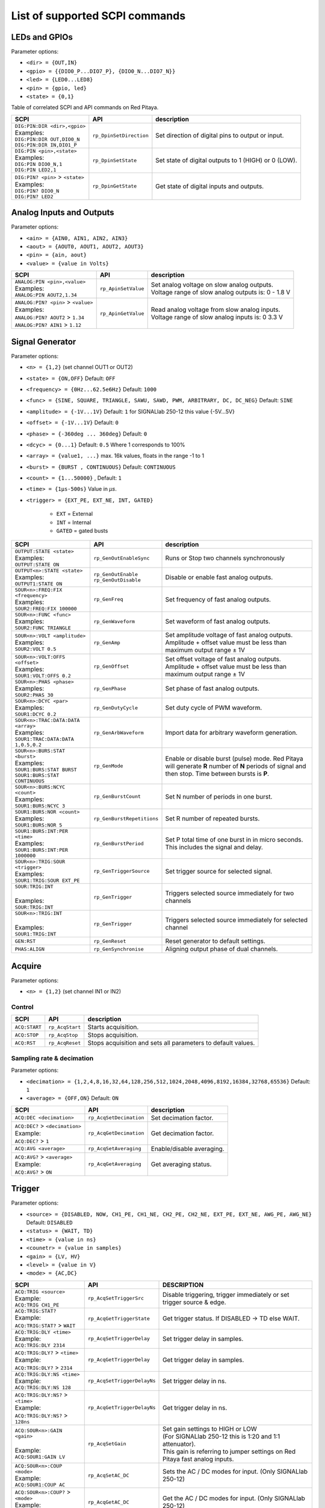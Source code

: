 *******************************
List of supported SCPI commands 
*******************************

.. (link - https://dl.dropboxusercontent.com/s/eiihbzicmucjtlz/SCPI_commands_beta_release.pdf)

==============
LEDs and GPIOs
==============

Parameter options:

* ``<dir> = {OUT,IN}``
* ``<gpio> = {{DIO0_P...DIO7_P}, {DIO0_N...DIO7_N}}``
* ``<led> = {LED0...LED8}``
* ``<pin> = {gpio, led}``
* ``<state> = {0,1}``

Table of correlated SCPI and API commands on Red Pitaya.

.. tabularcolumns:: |p{28mm}|p{28mm}|p{28mm}|

+------------------------------------+-------------------------+------------------------------------------------------+
| SCPI                               | API                     | description                                          |
+====================================+=========================+======================================================+
| | ``DIG:PIN:DIR <dir>,<gpio>``     | ``rp_DpinSetDirection`` | Set direction of digital pins to output or input.    |
| | Examples:                        |                         |                                                      |                       
| | ``DIG:PIN:DIR OUT,DIO0_N``       |                         |                                                      |  
| | ``DIG:PIN:DIR IN,DIO1_P``        |                         |                                                      |                  
+------------------------------------+-------------------------+------------------------------------------------------+
| | ``DIG:PIN <pin>,<state>``        | ``rp_DpinSetState``     | Set state of digital outputs to 1 (HIGH) or 0 (LOW). |
| | Examples:                        |                         |                                                      |
| | ``DIG:PIN DIO0_N,1``             |                         |                                                      |
| | ``DIG:PIN LED2,1``               |                         |                                                      |
+------------------------------------+-------------------------+------------------------------------------------------+
| | ``DIG:PIN? <pin>`` > ``<state>`` | ``rp_DpinGetState``     | Get state of digital inputs and outputs.             |
| | Examples:                        |                         |                                                      |
| | ``DIG:PIN? DIO0_N``              |                         |                                                      |
| | ``DIG:PIN? LED2``                |                         |                                                      |
+------------------------------------+-------------------------+------------------------------------------------------+

=========================
Analog Inputs and Outputs
=========================

Parameter options:

* ``<ain> = {AIN0, AIN1, AIN2, AIN3}``
* ``<aout> = {AOUT0, AOUT1, AOUT2, AOUT3}``
* ``<pin> = {ain, aout}``
* ``<value> = {value in Volts}``
   
.. tabularcolumns:: |p{28mm}|p{28mm}|p{28mm}|p{28mm}|

+---------------------------------------+---------------------+------------------------------------------------------+
| SCPI                                  | API                 | description                                          |
+=======================================+=====================+======================================================+
| | ``ANALOG:PIN <pin>,<value>``        | ``rp_ApinSetValue`` | | Set analog voltage on slow analog outputs.         |
| | Examples:                           |                     | | Voltage range of slow analog outputs is: 0 - 1.8 V |
| | ``ANALOG:PIN AOUT2,1.34``           |                     |                                                      |
+---------------------------------------+---------------------+------------------------------------------------------+
| | ``ANALOG:PIN? <pin>`` > ``<value>`` | ``rp_ApinGetValue`` | | Read analog voltage from slow analog inputs.       |
| | Examples:                           |                     | | Voltage range of slow analog inputs is: 0 3.3 V    |
| | ``ANALOG:PIN? AOUT2`` > ``1.34``    |                     |                                                      |
| | ``ANALOG:PIN? AIN1`` > ``1.12``     |                     |                                                      |
+---------------------------------------+---------------------+------------------------------------------------------+

================
Signal Generator
================

Parameter options:

* ``<n> = {1,2}`` (set channel OUT1 or OUT2)
* ``<state> = {ON,OFF}`` Default: ``OFF``
* ``<frequency> = {0Hz...62.5e6Hz}`` Default: ``1000``
* ``<func> = {SINE, SQUARE, TRIANGLE, SAWU, SAWD, PWM, ARBITRARY, DC, DC_NEG}`` Default: ``SINE``
* ``<amplitude> = {-1V...1V}`` Default: ``1`` for SIGNALlab 250-12 this value {-5V...5V}
* ``<offset> = {-1V...1V}`` Default: ``0``
* ``<phase> = {-360deg ... 360deg}`` Default: ``0``
* ``<dcyc> = {0...1}`` Default: ``0.5`` Where 1 corresponds to 100%
* ``<array> = {value1, ...}`` max. 16k values, floats in the range -1 to 1
* ``<burst> = {BURST , CONTINUOUS}`` Default: ``CONTINUOUS``
* ``<count> = {1...50000}`` , Default: ``1``
* ``<time> = {1µs-500s}`` Value in *µs*.
* ``<trigger> = {EXT_PE, EXT_NE, INT, GATED}``

   - ``EXT`` = External
   - ``INT`` = Internal
   - ``GATED`` = gated busts

.. tabularcolumns:: |p{28mm}|p{28mm}|p{28mm}|

+--------------------------------------+----------------------------+----------------------------------------------------------------------------+
| SCPI                                 | API                        | description                                                                |
+======================================+============================+============================================================================+
| | ``OUTPUT:STATE <state>``           | | ``rp_GenOutEnableSync``  | Runs or Stop two channels synchronously                                    |
| | Examples:                          |                            |                                                                            |
| | ``OUTPUT:STATE ON``                |                            |                                                                            |
+--------------------------------------+----------------------------+----------------------------------------------------------------------------+
| | ``OUTPUT<n>:STATE <state>``        | | ``rp_GenOutEnable``      | | Disable or enable fast analog outputs.                                   |
| | Examples:                          | | ``rp_GenOutDisable``     |                                                                            |
| | ``OUTPUT1:STATE ON``               |                            |                                                                            |
+--------------------------------------+----------------------------+----------------------------------------------------------------------------+
| | ``SOUR<n>:FREQ:FIX <frequency>``   | ``rp_GenFreq``             | Set frequency of fast analog outputs.                                      |
| | Examples:                          |                            |                                                                            |
| | ``SOUR2:FREQ:FIX 100000``          |                            |                                                                            |
+--------------------------------------+----------------------------+----------------------------------------------------------------------------+
| | ``SOUR<n>:FUNC <func>``            | ``rp_GenWaveform``         | Set waveform of fast analog outputs.                                       |
| | Examples:                          |                            |                                                                            |
| | ``SOUR2:FUNC TRIANGLE``            |                            |                                                                            |
+--------------------------------------+----------------------------+----------------------------------------------------------------------------+
| | ``SOUR<n>:VOLT <amplitude>``       | ``rp_GenAmp``              | | Set amplitude voltage of fast analog outputs.                            |
| | Examples:                          |                            | | Amplitude + offset value must be less than maximum output range ± 1V     |
| | ``SOUR2:VOLT 0.5``                 |                            |                                                                            |
+--------------------------------------+----------------------------+----------------------------------------------------------------------------+
| | ``SOUR<n>:VOLT:OFFS <offset>``     | ``rp_GenOffset``           | | Set offset voltage of fast analog outputs.                               |
| | Examples:                          |                            | | Amplitude + offset value must be less than maximum output range ± 1V     |
| | ``SOUR1:VOLT:OFFS 0.2``            |                            |                                                                            |
+--------------------------------------+----------------------------+----------------------------------------------------------------------------+
| | ``SOUR<n>:PHAS <phase>``           | ``rp_GenPhase``            | Set phase of fast analog outputs.                                          |
| | Examples:                          |                            |                                                                            |
| | ``SOUR2:PHAS 30``                  |                            |                                                                            |
+--------------------------------------+----------------------------+----------------------------------------------------------------------------+
| | ``SOUR<n>:DCYC <par>``             | ``rp_GenDutyCycle``        | Set duty cycle of PWM waveform.                                            |
| | Examples:                          |                            |                                                                            |
| | ``SOUR1:DCYC 0.2``                 |                            |                                                                            |
+--------------------------------------+----------------------------+----------------------------------------------------------------------------+
| | ``SOUR<n>:TRAC:DATA:DATA <array>`` | ``rp_GenArbWaveform``      | Import data for arbitrary waveform generation.                             |
| | Examples:                          |                            |                                                                            |
| | ``SOUR1:TRAC:DATA:DATA``           |                            |                                                                            |
| | ``1,0.5,0.2``                      |                            |                                                                            |
+--------------------------------------+----------------------------+----------------------------------------------------------------------------+
| | ``SOUR<n>:BURS:STAT <burst>``      | ``rp_GenMode``             | Enable or disable burst (pulse) mode.                                      |
| | Examples:                          |                            | Red Pitaya will generate **R** number of **N** periods of signal           |
| | ``SOUR1:BURS:STAT BURST``          |                            | and then stop. Time between bursts is **P**.                               |
| | ``SOUR1:BURS:STAT CONTINUOUS``     |                            |                                                                            |
+--------------------------------------+----------------------------+----------------------------------------------------------------------------+
| | ``SOUR<n>:BURS:NCYC <count>``      | ``rp_GenBurstCount``       | Set N number of periods in one burst.                                      |
| | Examples:                          |                            |                                                                            |
| | ``SOUR1:BURS:NCYC 3``              |                            |                                                                            |
+--------------------------------------+----------------------------+----------------------------------------------------------------------------+
| | ``SOUR1:BURS:NOR <count>``         | ``rp_GenBurstRepetitions`` | Set R number of repeated bursts.                                           |
| | Examples:                          |                            |                                                                            |
| | ``SOUR1:BURS:NOR 5``               |                            |                                                                            |
+--------------------------------------+----------------------------+---------------------------+------------------------------------------------+
| | ``SOUR1:BURS:INT:PER <time>``      | ``rp_GenBurstPeriod``      | Set P total time of one burst in in micro seconds.                         |
| | Examples:                          |                            | This includes the signal and delay.                                        |
| | ``SOUR1:BURS:INT:PER 1000000``     |                            |                                                                            |
+--------------------------------------+----------------------------+----------------------------------------------------------------------------+
| | ``SOUR<n>:TRIG:SOUR <trigger>``    | ``rp_GenTriggerSource``    | Set trigger source for selected signal.                                    |
| | Examples:                          |                            |                                                                            |
| | ``SOUR1:TRIG:SOUR EXT_PE``         |                            |                                                                            |
+--------------------------------------+----------------------------+----------------------------------------------------------------------------+
| | ``SOUR:TRIG:INT``                  | ``rp_GenTrigger``          | | Triggers selected source immediately for two channels                    |
| |                                    |                            |                                                                            |
| | Examples:                          |                            |                                                                            |
| | ``SOUR:TRIG:INT``                  |                            |                                                                            |
+--------------------------------------+----------------------------+----------------------------------------------------------------------------+
| | ``SOUR<n>:TRIG:INT``               | ``rp_GenTrigger``          | | Triggers selected source immediately for selected channel                |
| |                                    |                            |                                                                            |
| | Examples:                          |                            |                                                                            |
| | ``SOUR1:TRIG:INT``                 |                            |                                                                            |
+--------------------------------------+----------------------------+----------------------------------------------------------------------------+
| | ``GEN:RST``                        | ``rp_GenReset``            | Reset generator to default settings.                                       |
+--------------------------------------+----------------------------+----------------------------------------------------------------------------+
| | ``PHAS:ALIGN``                     | ``rp_GenSynchronise``      | Aligning output phase of dual channels.                                    |
+--------------------------------------+----------------------------+----------------------------------------------------------------------------+

=======
Acquire
=======

Parameter options:

* ``<n> = {1,2}`` (set channel IN1 or IN2)

-------
Control
-------

.. tabularcolumns:: |p{28mm}|p{28mm}|p{28mm}|

+---------------+-----------------+--------------------------------------------------------------+
| SCPI          | API             | description                                                  |
+===============+=================+==============================================================+
| ``ACQ:START`` | ``rp_AcqStart`` | Starts acquisition.                                          |
+---------------+-----------------+--------------------------------------------------------------+
| ``ACQ:STOP``  | ``rp_AcqStop``  | Stops acquisition.                                           |
+---------------+-----------------+--------------------------------------------------------------+
| ``ACQ:RST``   | ``rp_AcqReset`` | Stops acquisition and sets all parameters to default values. |
+---------------+-----------------+--------------------------------------------------------------+

--------------------------
Sampling rate & decimation
--------------------------

Parameter options:

* ``<decimation> = {1,2,4,8,16,32,64,128,256,512,1024,2048,4096,8192,16384,32768,65536}`` Default: ``1``
* ``<average> = {OFF,ON}`` Default: ``ON``

.. tabularcolumns:: |p{28mm}|p{28mm}|p{28mm}|

+-------------------------------------+-----------------------------+-----------------------------------+
| SCPI                                | API                         | description                       |
+=====================================+=============================+===================================+
| ``ACQ:DEC <decimation>``            | ``rp_AcqSetDecimation``     | Set decimation factor.            |
+-------------------------------------+-----------------------------+-----------------------------------+
| | ``ACQ:DEC?`` > ``<decimation>``   | ``rp_AcqGetDecimation``     | Get decimation factor.            |
| | Example:                          |                             |                                   |
| | ``ACQ:DEC?`` > ``1``              |                             |                                   |
+-------------------------------------+-----------------------------+-----------------------------------+
| | ``ACQ:AVG <average>``             | ``rp_AcqSetAveraging``      | Enable/disable averaging.         |
+-------------------------------------+-----------------------------+-----------------------------------+
| | ``ACQ:AVG?`` > ``<average>``      | ``rp_AcqGetAveraging``      | Get averaging status.             |
| | Example:                          |                             |                                   |
| | ``ACQ:AVG?`` > ``ON``             |                             |                                   |
+-------------------------------------+-----------------------------+-----------------------------------+

=======
Trigger
=======

Parameter options:

* ``<source> = {DISABLED, NOW, CH1_PE, CH1_NE, CH2_PE, CH2_NE, EXT_PE, EXT_NE, AWG_PE, AWG_NE}``  Default: ``DISABLED``
* ``<status> = {WAIT, TD}``
* ``<time> = {value in ns}``
* ``<counetr> = {value in samples}``
* ``<gain> = {LV, HV}``
* ``<level> = {value in V}``
* ``<mode> = {AC,DC}``

.. tabularcolumns:: |p{28mm}|p{28mm}|p{28mm}|

+-------------------------------------+-------------------------------+-------------------------------------------------------------------------------+
| SCPI                                | API                           | DESCRIPTION                                                                   |
+=====================================+===============================+===============================================================================+
| | ``ACQ:TRIG <source>``             | ``rp_AcqSetTriggerSrc``       | Disable triggering, trigger immediately or set trigger source & edge.         |
| | Example:                          |                               |                                                                               |
| | ``ACQ:TRIG CH1_PE``               |                               |                                                                               |
+-------------------------------------+-------------------------------+-------------------------------------------------------------------------------+
| | ``ACQ:TRIG:STAT?``                | ``rp_AcqGetTriggerState``     | Get trigger status. If DISABLED -> TD else WAIT.                              |
| | Example:                          |                               |                                                                               |
| | ``ACQ:TRIG:STAT?`` > ``WAIT``     |                               |                                                                               |
+-------------------------------------+-------------------------------+-------------------------------------------------------------------------------+
| | ``ACQ:TRIG:DLY <time>``           | ``rp_AcqSetTriggerDelay``     | Set trigger delay in samples.                                                 |
| | Example:                          |                               |                                                                               |
| | ``ACQ:TRIG:DLY 2314``             |                               |                                                                               |
+-------------------------------------+-------------------------------+-------------------------------------------------------------------------------+
| | ``ACQ:TRIG:DLY?`` > ``<time>``    | ``rp_AcqGetTriggerDelay``     | Get trigger delay in samples.                                                 |
| | Example:                          |                               |                                                                               |
| | ``ACQ:TRIG:DLY?`` > ``2314``      |                               |                                                                               |
+-------------------------------------+-------------------------------+-------------------------------------------------------------------------------+
| | ``ACQ:TRIG:DLY:NS <time>``        | ``rp_AcqSetTriggerDelayNs``   | Set trigger delay in ns.                                                      |
| | Example:                          |                               |                                                                               |
| | ``ACQ:TRIG:DLY:NS 128``           |                               |                                                                               |
+-------------------------------------+-------------------------------+-------------------------------------------------------------------------------+
| | ``ACQ:TRIG:DLY:NS?`` > ``<time>`` | ``rp_AcqGetTriggerDelayNs``   | Get trigger delay in ns.                                                      |
| | Example:                          |                               |                                                                               |
| | ``ACQ:TRIG:DLY:NS?`` > ``128ns``  |                               |                                                                               |
+-------------------------------------+-------------------------------+-------------------------------------------------------------------------------+
| | ``ACQ:SOUR<n>:GAIN <gain>``       | ``rp_AcqSetGain``             | | Set gain settings to HIGH or LOW                                            |
| |                                   |                               | | (For SIGNALlab 250-12 this is 1:20 and 1:1 attenuator).                     |
| | Example:                          |                               | | This gain is referring to jumper settings on Red Pitaya fast analog inputs. |
| | ``ACQ:SOUR1:GAIN LV``             |                               |                                                                               |
+-------------------------------------+-------------------------------+-------------------------------------------------------------------------------+
| | ``ACQ:SOUR<n>:COUP <mode>``       | ``rp_AcqSetAC_DC``            | Sets the AC / DC modes for input.                                             |
| | Example:                          |                               | (Only SIGNALlab 250-12)                                                       |
| | ``ACQ:SOUR1:COUP AC``             |                               |                                                                               |
+-------------------------------------+-------------------------------+-------------------------------------------------------------------------------+
| | ``ACQ:SOUR<n>:COUP?`` > ``<mode>``| ``rp_AcqGetAC_DC``            | Get the AC / DC modes for input.                                              |
| | Example:                          |                               | (Only SIGNALlab 250-12)                                                       |
| | ``ACQ:SOUR1:COUP?`` > ``AC``      |                               |                                                                               |
+-------------------------------------+-------------------------------+-------------------------------------------------------------------------------+
| | ``ACQ:TRIG:LEV <level>``          | ``rp_AcqSetTriggerLevel``     | Set trigger level in mV.                                                      |
| | Example:                          |                               |                                                                               |
| | ``ACQ:TRIG:LEV 125 mV``           |                               |                                                                               |
+-------------------------------------+-------------------------------+-------------------------------------------------------------------------------+
| | ``ACQ:TRIG:LEV?`` > ``level``     | ``rp_AcqGetTriggerLevel``     | Get trigger level in mV.                                                      |
| | Example:                          |                               |                                                                               |
| | ``ACQ:TRIG:LEV?`` > ``123 mV``    |                               |                                                                               |
+-------------------------------------+-------------------------------+-------------------------------------------------------------------------------+
| | ``ACQ:TRIG:EXT:LEV <level>``      | ``rp_AcqSetTriggerLevel``     | Set trigger external level in V.                                              |
| | Example:                          |                               | (Only SIGNALlab 250-12)                                                       |
| | ``ACQ:TRIG:EXT:LEV 1``            |                               |                                                                               |
+-------------------------------------+-------------------------------+-------------------------------------------------------------------------------+
| | ``ACQ:TRIG:EXT:LEV?`` > ``level`` | ``rp_AcqGetTriggerLevel``     | Get trigger external level in V.                                              |
| | Example:                          |                               | (Only SIGNALlab 250-12)                                                       |
| | ``ACQ:TRIG:EXT:LEV?`` > ``1``     |                               |                                                                               |
+-------------------------------------+-------------------------------+-------------------------------------------------------------------------------+

=============
Data pointers
=============

Parameter options:

* ``<pos> = {position inside circular buffer}``

.. tabularcolumns:: |p{28mm}|p{28mm}|p{28mm}|p{28mm}|

+------------------------------+---------------------------------+------------------------------------------------+
| SCPI                         | API                             | DESCRIPTION                                    |
+------------------------------+---------------------------------+------------------------------------------------+
| | ``ACQ:WPOS?`` > ``pos``    | ``rp_AcqGetWritePointer``       | Returns current position of write pointer.     |
| | Example:                   |                                 |                                                |
| | ``ACQ:WPOS?`` > ``1024``   |                                 |                                                |
+------------------------------+---------------------------------+------------------------------------------------+
| | ``ACQ:TPOS?`` > ``pos``    | ``rp_AcqGetWritePointerAtTrig`` | Returns position where trigger event appeared. |
| | Example:                   |                                 |                                                |
| | ``ACQ:TPOS?`` > ``512``    |                                 |                                                |
+------------------------------+---------------------------------+------------------------------------------------+

=========
Data read
=========


* ``<units> = {RAW, VOLTS}``
* ``<format> = {BIN, ASCII}`` Default ``ASCII``

.. tabularcolumns:: |p{28mm}|p{28mm}|p{28mm}|

+-----------------------------------+------------------------------+------------------------------------------------------------------------------------------+
| SCPI                              | API                          | DESCRIPTION                                                                              |
+-----------------------------------+------------------------------+------------------------------------------------------------------------------------------+
| | ``ACQ:DATA:UNITS <units>``      | ``rp_AcqScpiDataUnits``      | Selects units in which acquired data will be returned.                                   |
| | Example:                        |                              |                                                                                          |
| | ``ACQ:GET:DATA:UNITS RAW``      |                              |                                                                                          |
+-----------------------------------+------------------------------+------------------------------------------------------------------------------------------+
| | ``ACQ:DATA:FORMAT <format>``    | ``rp_AcqScpiDataFormat``     | Selects format acquired data will be returned.                                           |
| | Example:                        |                              |                                                                                          |
| | ``ACQ:GET:DATA:FORMAT ASCII``   |                              |                                                                                          |
+-----------------------------------+------------------------------+------------------------------------------------------------------------------------------+
| | ``ACQ:SOUR<n>:DATA:STA:END?`` > | | ``rp_AcqGetDataPosRaw``    | | Read samples from start to stop position.                                              |
| | ``<start_pos>,<end_pos>``       | | ``rp_AcqGetDataPosV``      | | ``<start_pos> = {0,1,...,16384}``                                                      |
| | Example:                        |                              | | ``<stop_pos> = {0,1,...116384}``                                                       |
| | ``ACQ:SOUR1:GET:DATA 10,13`` >  |                              |                                                                                          |
| | ``{123,231,-231}``              |                              |                                                                                          |
+-----------------------------------+------------------------------+------------------------------------------------------------------------------------------+
| | ``ACQ:SOUR<n>:DATA:STA:N?``     | | ``rp_AcqGetDataRaw``       |  Read ``m`` samples from start position on.                                              |
| | ``<start_pos>,<m>`` > ``...``   | | ``rp_AcqGetDataV``         |                                                                                          |
| | Example:                        |                              |                                                                                          |
| | ``ACQ:SOUR1:DATA? 10,3`` >      |                              |                                                                                          |
| | ``{1.2,3.2,-1.2}``              |                              |                                                                                          |
+-----------------------------------+------------------------------+------------------------------------------------------------------------------------------+
| | ``ACQ:SOUR<n>:DATA?``           | | ``rp_AcqGetOldestDataRaw`` | | Read full buf.                                                                         |
| | Example:                        | | ``rp_AcqGetOldestDataV``   | | Size starting from oldest sample in buffer (this is first sample after trigger delay). |
| | ``ACQ:SOUR2:DATA?`` >           |                              | | Trigger delay by default is set to zero (in samples or in seconds).                    |
| | ``{1.2,3.2,...,-1.2}``          |                              | | If trigger delay is set to zero it will read full buf. size starting from trigger.     |
+-----------------------------------+------------------------------+------------------------------------------------------------------------------------------+
| | ``ACQ:SOUR<n>:DATA:OLD:N?<m>``  | | ``rp_AcqGetOldestDataRaw`` | | Read m samples after trigger delay, starting from oldest sample in buffer              |
| | Example:                        | | ``rp_AcqGetOldestDataV``   | | (this is first sample after trigger delay).                                            |
| | ``ACQ:SOUR2:DATA:OLD? 3`` >     |                              | | Trigger delay by default is set to zero (in samples or in seconds).                    |
| | ``{1.2,3.2,-1.2}``              |                              | | If trigger delay is set to zero it will read m samples starting from trigger.          |
+-----------------------------------+------------------------------+------------------------------------------------------------------------------------------+
| | ``ACQ:SOUR<n>:DATA:LAT:N?<m>``  | | ``rp_AcqGetLatestDataRaw`` | | Read ``m`` samples before trigger delay.                                               |
| | Example:                        | | ``rp_AcqGetLatestDataV``   | | Trigger delay by default is set to zero (in samples or in seconds).                    |
| | ``ACQ:SOUR1:DATA:LAT? 3`` >     |                              | | If trigger delay is set to zero it will read m samples before trigger.                 |
| | ``{1.2,3.2,-1.2}``              |                              |                                                                                          |
+-----------------------------------+------------------------------+------------------------------------------------------------------------------------------+
| | ``ACQ:BUF:SIZE?`` > ``<size>``  | ``rp_AcqGetBufSize``         |  Returns buffer size.                                                                    |
| | Example:                        |                              |                                                                                          |
| | ``ACQ:BUF:SIZE?`` > ``16384``   |                              |                                                                                          |
+-----------------------------------+------------------------------+------------------------------------------------------------------------------------------+ 


====
UART
====

Parameter options:

* ``<bits> = {CS6, CS7, CS8}``  Default: ``CS8``
* ``<stop> = {STOP1, STOP2}``  Default: ``STOP1``
* ``<parity> = {NONE, EVEN, ODD, MARK, SPACE}``  Default: ``NONE``
* ``<timeout> = {0...255} in (1/10 seconds)`` Default: ``0`` 
* ``<speed> = {1200,2400,4800,9600,19200,38400,57600,115200,230400,576000,921000,1000000,1152000,1500000,2000000,2500000,3000000,3500000,4000000}`` Default: ``9600``
* ``<data> = {XXX,... | #HXX,... | #QXXX,... | #BXXXXXXXX,... }`` Array of data separated comma

   - ``XXX`` = Dec format
   - ``#HXX`` = Hex format
   - ``#QXXX`` = Oct format
   - ``#BXXXXXXXX`` = Bin format

+-----------------------------------+------------------------------+------------------------------------------------------------------------------------------+
| SCPI                              | API                          | DESCRIPTION                                                                              |
+-----------------------------------+------------------------------+------------------------------------------------------------------------------------------+
| | ``UART:INIT``                   | ``rp_UartInit``              | Initializes api for working with uart.                                                   |
| | Example:                        |                              |                                                                                          |
| | ``UART:INIT``                   |                              |                                                                                          |
+-----------------------------------+------------------------------+------------------------------------------------------------------------------------------+
| | ``UART:RELEASE``                | ``rp_UartRelease``           | Releases all used resources.                                                             |
| | Example:                        |                              |                                                                                          |
| | ``UART:RELEASE``                |                              |                                                                                          |
+-----------------------------------+------------------------------+------------------------------------------------------------------------------------------+
| | ``UART:SETUP``                  | ``rp_UartSetSettings``       | Applies specified settings to uart.                                                      |
| | Example:                        |                              |                                                                                          |
| | ``UART:SETUP``                  |                              |                                                                                          |
+-----------------------------------+------------------------------+------------------------------------------------------------------------------------------+
| | ``UART:BITS <bits>``            | ``rp_UartSetBits``           | Sets the character size in bits.                                                         |
| | Example:                        |                              |                                                                                          |
| | ``UART:BITS CS7``               |                              |                                                                                          |
+-----------------------------------+------------------------------+------------------------------------------------------------------------------------------+
| | ``UART:BITS? > <bits>``         | ``rp_UartGetBits``           | Gets the character size in bits.                                                         |
| | Example:                        |                              |                                                                                          |
| | ``UART:BITS? > CS7``            |                              |                                                                                          |
+-----------------------------------+------------------------------+------------------------------------------------------------------------------------------+
| | ``UART:SPEED <speed>``          | ``rp_UartSetSpeed``          | Sets the speed for the uart connection.                                                  |
| | Example:                        |                              |                                                                                          |
| | ``UART:SPEED 115200``           |                              |                                                                                          |
+-----------------------------------+------------------------------+------------------------------------------------------------------------------------------+
| | ``UART:SPEED? > <speed>``       | ``rp_UartGetSpeed``          | Gets the speed for the uart connection.                                                  |
| | Example:                        |                              |                                                                                          |
| | ``UART:SPEED? > 115200``        |                              |                                                                                          |
+-----------------------------------+------------------------------+------------------------------------------------------------------------------------------+
| | ``UART:STOPB <stop>``           | ``rp_UartSetStopBits``       | Sets the length of the stop bit.                                                         |
| | Example:                        |                              |                                                                                          |
| | ``UART:STOPB STOP2``            |                              |                                                                                          |
+-----------------------------------+------------------------------+------------------------------------------------------------------------------------------+
| | ``UART:STOPB? > <stop>``        | ``rp_UartGetStopBits``       | Gets the length of the stop bit.                                                         |
| | Example:                        |                              |                                                                                          |
| | ``UART:STOPB? > STOP2``         |                              |                                                                                          |
+-----------------------------------+------------------------------+------------------------------------------------------------------------------------------+
| | ``UART:PARITY <parity>``        | ``rp_UartSetParityMode``     | | Sets parity check mode.                                                                |
| | Example:                        |                              | | - NONE = Disable parity check                                                          |
| | ``UART:PARITY ODD``             |                              | | - EVEN = Set even mode for parity                                                      |
|                                   |                              | | - ODD = Set odd mode for parity                                                        |
|                                   |                              | | - MARK = Set Always 1                                                                  |
|                                   |                              | | - SPACE = Set Always 0                                                                 |
+-----------------------------------+------------------------------+------------------------------------------------------------------------------------------+
| | ``UART:PARITY? > <parity>``     | ``rp_UartGetParityMode``     | Gets parity check mode.                                                                  |
| | Example:                        |                              |                                                                                          |
| | ``UART:PARITY? > ODD``          |                              |                                                                                          |
+-----------------------------------+------------------------------+------------------------------------------------------------------------------------------+
| | ``UART:TIMEOUT <timeout>``      | ``rp_UartSetTimeout``        | | Sets timeout for read from uart. 0 - Disable timeout. 1 = 1/10 sec.                    |
| | Example:                        |                              | | Example: 10 - 1 sec. Max timout: 25.5 sec                                              |
| | ``UART:TIMEOUT 10``             |                              |                                                                                          |
+-----------------------------------+------------------------------+------------------------------------------------------------------------------------------+
| | ``UART:TIMEOUT? > <timeout>``   | ``rp_UartGetTimeout``        | Gets the timeout.                                                                        |
| | Example:                        |                              |                                                                                          |
| | ``UART:TIMEOUT? > 10``          |                              |                                                                                          |
+-----------------------------------+------------------------------+------------------------------------------------------------------------------------------+
| | ``UART:WRITE<n> <data>``        | ``rp_UartWrite``             | Writes data to uart. <n> - Length of passed data to uart.                                |
| | Example:                        |                              |                                                                                          |
| | ``UART:WRITE5 1,2,3,4,5``       |                              |                                                                                          |
+-----------------------------------+------------------------------+------------------------------------------------------------------------------------------+
| | ``UART:READ<n>? > <data>``      | ``rp_UartRead``              | Reads data from uart. <n> - Length of retrieved data from uart.                          |
| | Example:                        |                              |                                                                                          |
| | ``UART:READ5? > {1,2,3,4,5}``   |                              |                                                                                          |
+-----------------------------------+------------------------------+------------------------------------------------------------------------------------------+

====
SPI
====

Parameter options:

* ``<mode> = {LISL, LIST, HISL, HIST}``  Default: ``LISL``
* ``<order> = {MSB, LSB}``  Default: ``MSB``
* ``<bits> = {7,..}``  Default: ``8``
* ``<speed> = {1,100000000}`` Default: ``50000000``
* ``<data> = {XXX,... | #HXX,... | #QXXX,... | #BXXXXXXXX,... }`` Array of data separated comma

   - ``XXX`` = Dec format
   - ``#HXX`` = Hex format
   - ``#QXXX`` = Oct format
   - ``#BXXXXXXXX`` = Bin format

+-------------------------------------+--------------------------------+------------------------------------------------------------------------------------------+
| SCPI                                | API                            | DESCRIPTION                                                                              |
+-------------------------------------+--------------------------------+------------------------------------------------------------------------------------------+
| | ``SPI:INIT``                      | ``rp_SPI_Init``                | Initializes api for working with spi.                                                    |
| | Example:                          |                                |                                                                                          |
| | ``SPI:INIT``                      |                                |                                                                                          |
+-------------------------------------+--------------------------------+------------------------------------------------------------------------------------------+
| | ``SPI:INIT:DEV <path>``           | ``rp_SPI_InitDevice``          | | Initializes api for working with spi. <path> - Path to spi device                      |
| | Example:                          |                                | | On some boards, it may be different from the standard: /dev/spidev1.0                  |
| | ``SPI:INIT:DEV "/dev/spidev1.0"`` |                                |                                                                                          |
+-------------------------------------+--------------------------------+------------------------------------------------------------------------------------------+
| | ``SPI:RELEASE``                   | ``rp_SPI_Release``             | Releases all used resources.                                                             |
| | Example:                          |                                |                                                                                          |
| | ``SPI:RELEASE``                   |                                |                                                                                          |
+-------------------------------------+--------------------------------+------------------------------------------------------------------------------------------+
| | ``SPI:SETtings:DEF``              | ``rp_SPI_SetDefaultSettings``  | Sets the settings for SPI to default values.                                             |
| | Example:                          |                                |                                                                                          |
| | ``SPI:SET:DEF``                   |                                |                                                                                          |
+-------------------------------------+--------------------------------+------------------------------------------------------------------------------------------+
| | ``SPI:SETtings:SET``              | ``rp_SPI_GetSettings``         | Sets the specified settings for SPI.                                                     |
| | Example:                          |                                |                                                                                          |
| | ``SPI:SET:SET``                   |                                |                                                                                          |
+-------------------------------------+--------------------------------+------------------------------------------------------------------------------------------+
| | ``SPI:SETtings:GET``              | ``rp_SPI_SetSettings``         | Gets the specified SPI settings.                                                         |
| | Example:                          |                                |                                                                                          |
| | ``SPI:SET:GET``                   |                                |                                                                                          |
+-------------------------------------+--------------------------------+------------------------------------------------------------------------------------------+
| | ``SPI:SETtings:MODE <mode>``      | ``rp_SPI_SetMode``             | | Sets the mode for SPI.                                                                 |
| | Example:                          |                                | | - LISL = Low idle level, Sample on leading edge                                        |
| | ``SPI:SET:MODE LIST``             |                                | | - LIST = Low idle level, Sample on trailing edge                                       |
| |                                   |                                | | - HISL = High idle level, Sample on leading edge                                       |
| |                                   |                                | | - HIST = High idle level, Sample on trailing edge                                      |
+-------------------------------------+--------------------------------+------------------------------------------------------------------------------------------+
| | ``SPI:SETtings:MODE? > <mode>``   | ``rp_SPI_GetMode``             | Returns the specified mode for SPI.                                                      |
| | Example:                          |                                |                                                                                          |
| | ``SPI:SET:MODE? > LIST``          |                                |                                                                                          |
+-------------------------------------+--------------------------------+------------------------------------------------------------------------------------------+
| | ``SPI:SETtings:SPEED <speed>``    | ``rp_SPI_SetSpeed``            | Sets the speed for the spi connection.                                                   |
| | Example:                          |                                |                                                                                          |
| | ``SPI:SET:SPEED 1000000``         |                                |                                                                                          |
+-------------------------------------+--------------------------------+------------------------------------------------------------------------------------------+
| | ``UART:SPEED? > <speed>``         | ``rp_SPI_GetSpeed``            | Gets the speed the spi connection.                                                       |
| | Example:                          |                                |                                                                                          |
| | ``UART:SPEED? > 1000000``         |                                |                                                                                          |
+-------------------------------------+--------------------------------+------------------------------------------------------------------------------------------+
| | ``SPI:SETtings:WORD <bits>``      | ``rp_SPI_SetWordLen``          | Specifies the length of the word in bits. Must be greater than or equal to 7.            |
| | Example:                          |                                |                                                                                          |
| | ``SPI:SET:WORD 8``                |                                |                                                                                          |
+-------------------------------------+--------------------------------+------------------------------------------------------------------------------------------+
| | ``SPI:SETtings:WORD? > <bits>``   | ``rp_SPI_GetWordLen``          | Returns the length of a word.                                                            |
| | Example:                          |                                |                                                                                          |
| | ``SPI:SET:WORD? > 8``             |                                |                                                                                          |
+-------------------------------------+--------------------------------+------------------------------------------------------------------------------------------+
| | ``SPI:MSG:CREATE <n>``            | ``rp_SPI_CreateMessage``       | | Creates a message queue for SPI. Once created, they need to be initialized.            |
| | Example:                          |                                | | <n> - Number of messages in the queue                                                  |
| | ``SPI:MSG:CREATE 1``              |                                | | The message queue can operate within a single CS state switch.                         |
+-------------------------------------+--------------------------------+------------------------------------------------------------------------------------------+
| | ``SPI:MSG:DEL``                   | ``rp_SPI_DestoryMessage``      | Deletes all messages and data buffers allocated for them.                                |
| | Example:                          |                                |                                                                                          |
| | ``SPI:MSG:DEL``                   |                                |                                                                                          |
+-------------------------------------+--------------------------------+------------------------------------------------------------------------------------------+
| | ``SPI:MSG:SIZE? > <n>``           | ``rp_SPI_GetMessageLen``       | Returns the length of the message queue.                                                 |
| | Example:                          |                                |                                                                                          |
| | ``SPI:MSG:SIZE? > 1``             |                                |                                                                                          |
+-------------------------------------+--------------------------------+------------------------------------------------------------------------------------------+
| | ``SPI:MSG<n>:TX<m> <data>``       | ``rp_SPI_SetBufferForMessage`` | | Sets data for write buffer for the specified message.                                  |
| | ``SPI:MSG<n>:TX<m>:CS <data>``    |                                | | CS - Toggles CS state after sending/receiving this message.                            |
| | Example:                          |                                | | <n> - index of message 0 <= n < msg queue size.                                        |
| | ``SPI:MSG0:TX4 1,2,3,4``          |                                | | <m> - TX buffer length.                                                                |
| | ``SPI:MSG1:TX3:CS 2,3,4``         |                                |                                                                                          |
+-------------------------------------+--------------------------------+------------------------------------------------------------------------------------------+
| | ``SPI:MSG<n>:TX<m>:RX <data>``    | ``rp_SPI_SetBufferForMessage`` | | Sets data for read and write buffers for the specified message.                        |
| | ``SPI:MSG<n>:TX<m>:RX:CS <data>`` |                                | | CS - Toggles CS state after sending/receiving this message.                            |
| | Example:                          |                                | | <n> - index of message 0 <= n < msg queue size.                                        |
| | ``SPI:MSG0:TX4:RX 1,2,3,4``       |                                | | <m> - TX buffer length.                                                                |
| | ``SPI:MSG1:TX3:RX:CS 2,3,4``      |                                | | The read buffer is also created with the same length and initialized with zeros.       |
+-------------------------------------+--------------------------------+------------------------------------------------------------------------------------------+
| | ``SPI:MSG<n>:RX<m>``              | ``rp_SPI_SetBufferForMessage`` | | Initializes a buffer for reading the specified message.                                |
| | ``SPI:MSG<n>:RX<m>:CS``           |                                | | CS - Toggles CS state after receiving message.                                         |
| | Example:                          |                                | | <n> - index of message 0 <= n < msg queue size.                                        |
| | ``SPI:MSG0:RX4``                  |                                | | <m> - RX buffer length.                                                                |
| | ``SPI:MSG1:RX5:CS``               |                                |                                                                                          |
+-------------------------------------+--------------------------------+------------------------------------------------------------------------------------------+
| | ``SPI:MSG<n>:RX? > <data>``       | ``rp_SPI_GetRxBuffer``         | Returns a read buffer for the specified message.                                         |
| | Example:                          |                                |                                                                                          |
| | ``SPI:MSG1:RX? > {2,4,5}``        |                                |                                                                                          |
+-------------------------------------+--------------------------------+------------------------------------------------------------------------------------------+
| | ``SPI:MSG<n>:RX? > <data>``       | ``rp_SPI_GetTxBuffer``         | Returns the write buffer for the specified message.                                      |
| | Example:                          |                                |                                                                                          |
| | ``SPI:MSG1:RX? > {2,4,5}``        |                                |                                                                                          |
+-------------------------------------+--------------------------------+------------------------------------------------------------------------------------------+
| | ``SPI:MSG<n>:CS? > ON|OFF``       | ``rp_SPI_GetCSChangeState``    | Returns the setting for CS mode for the specified message.                               |
| | Example:                          |                                |                                                                                          |
| | ``SPI:MSG1:CS? > ON``             |                                |                                                                                          |
+-------------------------------------+--------------------------------+------------------------------------------------------------------------------------------+
| | ``SPI:PASS``                      | ``rp_SPI_ReadWrite``           | Sends prepared messages to the SPI device.                                               |
| | Example:                          |                                |                                                                                          |
| | ``SPI:PASS``                      |                                |                                                                                          |
+-------------------------------------+--------------------------------+------------------------------------------------------------------------------------------+


===
I2C
===

Parameter options:

* ``<mode>  = {OFF, ON}``  Default: ``OFF``
* ``<value> = {XXX | #HXX | #QXXX | #BXXXXXXXX}``
* ``<data>  = {XXX,... | #HXX,... | #QXXX,... | #BXXXXXXXX,... }`` Array of data separated comma

   - ``XXX`` = Dec format
   - ``#HXX`` = Hex format
   - ``#QXXX`` = Oct format
   - ``#BXXXXXXXX`` = Bin format

+--------------------------------------------------+--------------------------------+------------------------------------------------------------------------------------------+
| SCPI                                             | API                            | DESCRIPTION                                                                              |
+--------------------------------------------------+--------------------------------+------------------------------------------------------------------------------------------+
| | ``I2C:DEV<addr> <path>``                       | ``rp_I2C_InitDevice``          | | Initializes settings for i2c. <path> - Path to i2c device                              |
| | Example:                                       |                                | | <addr> - Device address on the i2c bus in dec format.                                  |
| | ``I2C:DEV80 "/dev/i2c-0"``                     |                                |                                                                                          |
+--------------------------------------------------+--------------------------------+------------------------------------------------------------------------------------------+
| | ``I2C:DEV? > <addr>``                          | ``rp_I2C_getDevAddress``       | Returns the current address of the device.                                               |
| | Example:                                       |                                |                                                                                          |
| | ``I2C:DEV? > 80``                              |                                |                                                                                          |
+--------------------------------------------------+--------------------------------+------------------------------------------------------------------------------------------+
| | ``I2C:FMODE <mode>``                           | ``rp_I2C_setForceMode``        | Enables forced bus operation even if the device is in use.                               |
| | Example:                                       |                                |                                                                                          |
| | ``I2C:FMODE ON``                               |                                |                                                                                          |
+--------------------------------------------------+--------------------------------+------------------------------------------------------------------------------------------+
| | ``I2C:FMODE? > <mode>``                        | ``rp_I2C_getForceMode``        | Gets the current forced mode setting.                                                    |
| | Example:                                       |                                |                                                                                          |
| | ``I2C:FMODE? > ON``                            |                                |                                                                                          |
+--------------------------------------------------+--------------------------------+------------------------------------------------------------------------------------------+
| | ``I2C:Smbus:Read<reg> > <value>``              | ``rp_I2C_SMBUS_Read``          | | Reads 8 bit data from the specified register using the SMBUS protocol.                 |
| | Example:                                       |                                | | <reg> - Register address in dec format.                                                |
| | ``I2C:S:R2 > 0``                               |                                |                                                                                          |
+--------------------------------------------------+--------------------------------+------------------------------------------------------------------------------------------+
| | ``I2C:Smbus:Read<reg>:Word > <value>``         | ``rp_I2C_SMBUS_ReadWord``      | | Reads 16 bit data from the specified register using the SMBUS protocol.                |
| | Example:                                       |                                | | <reg> - Register address in dec format.                                                |
| | ``I2C:S:R2:W > 0``                             |                                |                                                                                          |
+--------------------------------------------------+--------------------------------+------------------------------------------------------------------------------------------+
| | ``I2C:Smbus:Read<reg>:Buffer<size> > <data>``  | ``rp_I2C_SMBUS_ReadBuffer``    | | Reads buffer data from the specified register using the SMBUS protocol.                |
| | Example:                                       |                                | | <reg> - Register address in dec format.                                                |
| | ``I2C:S:R2:B2 > {0,1}``                        |                                | | <size> - Read data size.                                                               |
+--------------------------------------------------+--------------------------------+------------------------------------------------------------------------------------------+
| | ``I2C:Smbus:Write<reg> <value>``               | ``rp_I2C_SMBUS_Write``         | | Writes 8-bit data to the specified register using the SMBUS protocol.                  |
| | Example:                                       |                                | | <reg> - Register address in dec format.                                                |
| | ``I2C:S:W2 10``                                |                                |                                                                                          |
+--------------------------------------------------+--------------------------------+------------------------------------------------------------------------------------------+
| | ``I2C:Smbus:Write<reg>:Word <value>``          | ``rp_I2C_SMBUS_WriteWord``     | | Writes 16-bit data to the specified register using the SMBUS protocol.                 |
| | Example:                                       |                                | | <reg> - Register address in dec format.                                                |
| | ``I2C:S:W2:W 10``                              |                                |                                                                                          |
+--------------------------------------------------+--------------------------------+------------------------------------------------------------------------------------------+
| | ``I2C:Smbus:Write<reg>:Buffer<size> <data>``   | ``rp_I2C_SMBUS_WriteBuffer``   | | Writes buffer data to the specified register using the SMBUS protocol.                 |
| | Example:                                       |                                | | <reg> - Register address in dec format.                                                |
| | ``I2C:S:W2:B2 0,1``                            |                                | | <size> - Read data size.                                                               |
+--------------------------------------------------+--------------------------------+------------------------------------------------------------------------------------------+
| | ``I2C:IOctl:Read:Buffer<size> > <data>``       | ``rp_I2C_IOCTL_ReadBuffer``    | | Reads data from i2c device through IOCTL.                                              |
| | Example:                                       |                                | | <size> - Read data size.                                                               |
| | ``I2C:IO:R:B2 > {0,1}``                        |                                | |                                                                                        |
+--------------------------------------------------+--------------------------------+------------------------------------------------------------------------------------------+
| | ``I2C:IOctl:Write:Buffer<size> <data>``        | ``rp_I2C_IOCTL_WriteBuffer``   | | Writes data to i2c device via IOCTL.                                                   |
| | Example:                                       |                                | | <size> - Read data size.                                                               |
| | ``I2C:IO:W:B2  {0,1}``                         |                                | |                                                                                        |
+--------------------------------------------------+--------------------------------+------------------------------------------------------------------------------------------+




.. note::

   SMBUS is a standardized protocol for communicating with i2c devices. Information about this protocol can be found in this link: `SMBUS specifcation <http://smbus.org/specs/>`_.
   IOCTL writes and reads data directly from i2c.


=============
Specific LEDs
=============

Parameter options:

* ``<mode> = {OFF, ON}``  Default: ``ON``

+-------------------------------------+--------------------------------+------------------------------------------------------------------------------------------+
| SCPI                                | API                            | DESCRIPTION                                                                              |
+-------------------------------------+--------------------------------+------------------------------------------------------------------------------------------+
| | ``LED:MMC <mode>``                | ``rp_SetLEDMMCState``          | Turns on or off the yellow LED responsible for indicating the read memory card.          |
| | Example:                          |                                |                                                                                          |
| | ``LED:MMC OFF``                   |                                |                                                                                          |
+-------------------------------------+--------------------------------+------------------------------------------------------------------------------------------+
| | ``LED:MMC? > <mode>``             | ``rp_GetLEDMMCState``          | Gets the state of the MMC indicator.                                                     |
| | Example:                          |                                |                                                                                          |
| | ``LED:MMC? > ON``                 |                                |                                                                                          |
+-------------------------------------+--------------------------------+------------------------------------------------------------------------------------------+
| | ``LED:HB <mode>``                 | ``rp_SetLEDHeartBeatState``    | Turns on or off the red LED responsible for indicating board activity.                   |
| | Example:                          |                                |                                                                                          |
| | ``LED:HB OFF``                    |                                |                                                                                          |
+-------------------------------------+--------------------------------+------------------------------------------------------------------------------------------+
| | ``LED:HB? > <mode>``              | ``rp_GetLEDHeartBeatState``    | Gets the state of the HeartBeat indicator.                                               |
| | Example:                          |                                |                                                                                          |
| | ``LED:HB? > ON``                  |                                |                                                                                          |
+-------------------------------------+--------------------------------+------------------------------------------------------------------------------------------+
| | ``LED:ETH <mode>``                | ``rp_SetLEDEthState``          | Turns on or off the LED indicators on the network card.                                  |
| | Example:                          |                                |                                                                                          |
| | ``LED:ETH OFF``                   |                                |                                                                                          |
+-------------------------------------+--------------------------------+------------------------------------------------------------------------------------------+
| | ``LED:ETH? > <mode>``             | ``rp_GetLEDEthState``          | Gets the state of the Ethernet indicators.                                               |
| | Example:                          |                                |                                                                                          |
| | ``LED:ETH? > ON``                 |                                |                                                                                          |
+-------------------------------------+--------------------------------+------------------------------------------------------------------------------------------+
